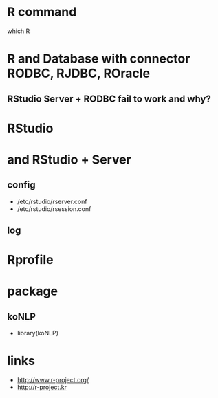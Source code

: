 * R command

which R

* R and Database with connector RODBC, RJDBC, ROracle

** RStudio Server + RODBC fail to work and why?

* RStudio

* and RStudio + Server

** config

- /etc/rstudio/rserver.conf
- /etc/rstudio/rsession.conf

** log

* Rprofile

* package

** koNLP

- library(koNLP)

* links

- http://www.r-project.org/
- http://r-project.kr

